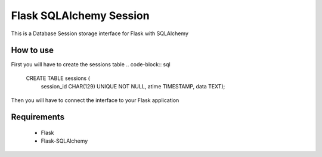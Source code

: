 Flask SQLAlchemy Session
========================
This is a Database Session storage interface for Flask with SQLAlchemy

How to use
----------
First you will have to create the sessions table
.. code-block:: sql 
    CREATE TABLE sessions (
      session_id CHAR(129) UNIQUE NOT NULL,
      atime      TIMESTAMP,
      data       TEXT);

Then you will have to connect the interface to your Flask application

.. code-block:: python
    from FlaskSQLAlchemySession import set_db_session_interface
    
    application.config['SQLALCHEMY_DATABASE_URI'] = "[your-sqllchemy-db-uri"
    set_db_session_interface(application)

Requirements
------------
 * Flask
 * Flask-SQLAlchemy

